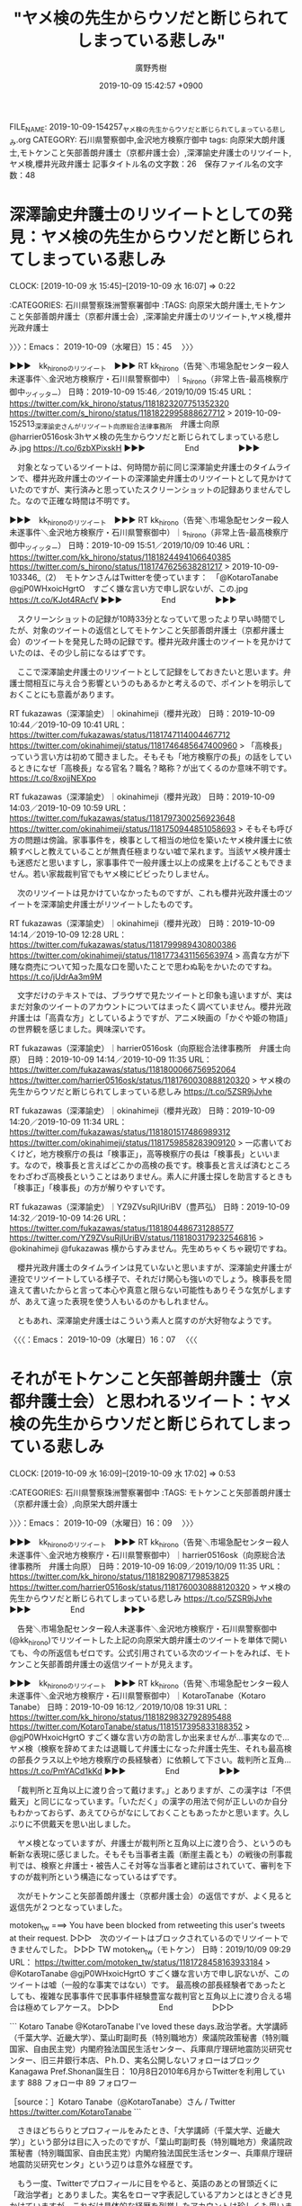 #+TITLE: "ヤメ検の先生からウソだと断じられてしまっている悲しみ"
#+AUTHOR: 廣野秀樹
#+EMAIL:  hirono2013k@gmail.com
#+DATE: 2019-10-09 15:42:57 +0900
FILE_NAME: 2019-10-09-154257_ヤメ検の先生からウソだと断じられてしまっている悲しみ.org
CATEGORY: 石川県警察御中,金沢地方検察庁御中
tags: 向原栄大朗弁護士,モトケンこと矢部善朗弁護士（京都弁護士会）,深澤諭史弁護士のリツイート,ヤメ検,櫻井光政弁護士
記事タイトル名の文字数：26　保存ファイル名の文字数：48
#+STARTUP: showeverything


* 深澤諭史弁護士のリツイートとしての発見：ヤメ検の先生からウソだと断じられてしまっている悲しみ
  CLOCK: [2019-10-09 水 15:45]--[2019-10-09 水 16:07] =>  0:22

:CATEGORIES: 石川県警察珠洲警察署御中
:TAGS: 向原栄大朗弁護士,モトケンこと矢部善朗弁護士（京都弁護士会）,深澤諭史弁護士のリツイート,ヤメ検,櫻井光政弁護士

〉〉〉：Emacs： 2019-10-09（水曜日）15：45　 〉〉〉

▶▶▶　kk_hironoのリツイート　▶▶▶
RT kk_hirono（告発＼市場急配センター殺人未遂事件＼金沢地方検察庁・石川県警察御中）｜s_hirono（非常上告-最高検察庁御中_ツイッター） 日時：2019-10-09 15:46／2019/10/09 15:45 URL： https://twitter.com/kk_hirono/status/1181823207751352320 https://twitter.com/s_hirono/status/1181822995888627712
> 2019-10-09-152513_深澤諭史さんがリツイート向原総合法律事務所　弁護士向原@harrier0516osk·3hヤメ検の先生からウソだと断じられてしまっている悲しみ.jpg https://t.co/6zbXPixskH
▶▶▶　　　　　End　　　　　▶▶▶

　対象となっているツイートは、何時間か前に同じ深澤諭史弁護士のタイムラインで、櫻井光政弁護士のツイートの深澤諭史弁護士のリツイートとして見かけていたのですが、実行済みと思っていたスクリーンショットの記録ありませんでした。なので正確な時間は不明です。

▶▶▶　kk_hironoのリツイート　▶▶▶
RT kk_hirono（告発＼市場急配センター殺人未遂事件＼金沢地方検察庁・石川県警察御中）｜s_hirono（非常上告-最高検察庁御中_ツイッター） 日時：2019-10-09 15:51／2019/10/09 10:46 URL： https://twitter.com/kk_hirono/status/1181824494106640385 https://twitter.com/s_hirono/status/1181747625638281217
> 2019-10-09-103346_（2）　モトケンさんはTwitterを使っています：　「@KotaroTanabe　@gjP0WHxoicHgrtO　すごく嫌な言い方で申し訳ないが、この.jpg https://t.co/KJot4RAcfV
▶▶▶　　　　　End　　　　　▶▶▶

　スクリーンショットの記録が10時33分となっていて思ったより早い時間でしたが、対象のツイートの返信としてモトケンこと矢部善朗弁護士（京都弁護士会）のツイートを発見した時の記録です。櫻井光政弁護士のツイートを見かけていたのは、その少し前になるはずです。

　ここで深澤諭史弁護士のリツイートとして記録をしておきたいと思います。弁護士間相互に与え合う影響というのもあるかと考えるので、ポイントを明示しておくことにも意義があります。

RT fukazawas（深澤諭史）｜okinahimeji（櫻井光政） 日時：2019-10-09 10:44／2019-10-09 10:41 URL： https://twitter.com/fukazawas/status/1181747114004467712 https://twitter.com/okinahimeji/status/1181746485647400960
> 「高検長」っていう言い方は初めて聞きました。そもそも「地方検察庁の長」の話をしているときになぜ「高検長」なる官名？職名？略称？が出てくるのか意味不明です。 https://t.co/8xojjNEXpo

RT fukazawas（深澤諭史）｜okinahimeji（櫻井光政） 日時：2019-10-09 14:03／2019-10-09 10:59 URL： https://twitter.com/fukazawas/status/1181797300256923648 https://twitter.com/okinahimeji/status/1181750944851058693
> そもそも呼び方の問題は傍論。家事事件を，検事として相当の地位を築いたヤメ検弁護士に依頼すべしと教えていることが無責任極まりない嘘で呆れます。当該ヤメ検弁護士も迷惑だと思いますし，家事事件で一般弁護士以上の成果を上げることもできません。若い家裁裁判官でもヤメ検にビビったりしません。

　次のリツイートは見かけていなかったものですが、これも櫻井光政弁護士のツイートを深澤諭史弁護士がリツイートしたものです。

RT fukazawas（深澤諭史）｜okinahimeji（櫻井光政） 日時：2019-10-09 14:14／2019-10-09 12:28 URL： https://twitter.com/fukazawas/status/1181799989430800386 https://twitter.com/okinahimeji/status/1181773431156563974
> 高貴な方が下賤な商売について知った風な口を聞いたことで思わぬ恥をかいたのですね。 https://t.co/jUdrAa3m9M

　文字だけのテキストでは、ブラウザで見たツイートと印象も違いますが、実はまだ対象のツイートのアカウントについてはまったく調べていません。櫻井光政弁護士は「高貴な方」としているようですが、アニメ映画の「かぐや姫の物語」の世界観を感じました。興味深いです。

RT fukazawas（深澤諭史）｜harrier0516osk（向原総合法律事務所　弁護士向原） 日時：2019-10-09 14:14／2019-10-09 11:35 URL： https://twitter.com/fukazawas/status/1181800066756952064 https://twitter.com/harrier0516osk/status/1181760030888120320
> ヤメ検の先生からウソだと断じられてしまっている悲しみ https://t.co/5ZSR9jJvhe

RT fukazawas（深澤諭史）｜okinahimeji（櫻井光政） 日時：2019-10-09 14:20／2019-10-09 11:34 URL： https://twitter.com/fukazawas/status/1181801517486989312 https://twitter.com/okinahimeji/status/1181759858283909120
> 一応書いておくけど，地方検察庁の長は「検事正」，高等検察庁の長は「検事長」といいます。なので，検事長と言えばどこかの高検の長です。検事長と言えば済むところをわざわざ高検長ということはありません。素人に弁護士探しを助言するときも「検事正」「検事長」の方が解りやすいです。

RT fukazawas（深澤諭史）｜YZ9ZVsuRjIUriBV（豊芦弘） 日時：2019-10-09 14:32／2019-10-09 14:26 URL： https://twitter.com/fukazawas/status/1181804486731288577 https://twitter.com/YZ9ZVsuRjIUriBV/status/1181803179232546816
> @okinahimeji @fukazawas 横からすみません。先生めちゃくちゃ親切ですね。

　櫻井光政弁護士のタイムラインは見ていないと思いますが、深澤諭史弁護士が連投でリツイートしている様子で、それだけ関心も強いのでしょう。検事長を間違えて書いたからと言って本心や真意と限らない可能性もありそうな気がしますが、あえて違った表現を使う人もいるのかもしれません。

　ともあれ、深澤諭史弁護士はこういう素人と腐すのが大好物なようです。

〈〈〈：Emacs： 2019-10-09（水曜日）16：07 　〈〈〈

* それがモトケンこと矢部善朗弁護士（京都弁護士会）と思われるツイート：ヤメ検の先生からウソだと断じられてしまっている悲しみ
  CLOCK: [2019-10-09 水 16:09]--[2019-10-09 水 17:02] =>  0:53

:CATEGORIES: 石川県警察珠洲警察署御中
:TAGS: モトケンこと矢部善朗弁護士（京都弁護士会）,向原栄大朗弁護士

〉〉〉：Emacs： 2019-10-09（水曜日）16：09　 〉〉〉

▶▶▶　kk_hironoのリツイート　▶▶▶
RT kk_hirono（告発＼市場急配センター殺人未遂事件＼金沢地方検察庁・石川県警察御中）｜harrier0516osk（向原総合法律事務所　弁護士向原） 日時：2019-10-09 16:09／2019/10/09 11:35 URL： https://twitter.com/kk_hirono/status/1181829087179853825 https://twitter.com/harrier0516osk/status/1181760030888120320
> ヤメ検の先生からウソだと断じられてしまっている悲しみ https://t.co/5ZSR9jJvhe
▶▶▶　　　　　End　　　　　▶▶▶

　告発＼市場急配センター殺人未遂事件＼金沢地方検察庁・石川県警察御中(@kk_hirono)でリツイートした上記の向原栄大朗弁護士のツイートを単体で開いても、今の所返信もゼロです。公式引用されている次のツイートをみれば、モトケンこと矢部善朗弁護士の返信ツイートが見えます。

▶▶▶　kk_hironoのリツイート　▶▶▶
RT kk_hirono（告発＼市場急配センター殺人未遂事件＼金沢地方検察庁・石川県警察御中）｜KotaroTanabe（Kotaro Tanabe） 日時：2019-10-09 16:12／2019/10/08 19:31 URL： https://twitter.com/kk_hirono/status/1181829832792895488 https://twitter.com/KotaroTanabe/status/1181517395833188352
> @gjP0WHxoicHgrtO すごく嫌な言い方の助言しか出来ませんが…事実なので… ヤメ検（検察を辞めてまたは退職して弁護士になった弁護士先生、それも最高検の部長クラス以上や地方検察庁の長経験者）に依頼して下さい。裁判所と互角… https://t.co/PmYACd1kKd
▶▶▶　　　　　End　　　　　▶▶▶

　「裁判所と互角以上に渡り合って戴けます。」とありますが、この漢字は「不倶戴天」と同じになっています。「いただく」の漢字の用法で何が正しいのか自分もわかっておらず、あえてひらがなにしておくこともあったかと思います。久しぶりに不倶戴天を思い出しました。

　ヤメ検となっていますが、弁護士が裁判所と互角以上に渡り合う、というのも斬新な表現に感じました。そもそも当事者主義（断崖主義とも）の戦後の刑事裁判では、検察と弁護士・被告人こそ対等な当事者と建前はされていて、審判を下すのが裁判所という構造になっているはずです。

　次がモトケンこと矢部善朗弁護士（京都弁護士会）の返信ですが、よく見ると返信先が２つとなっていました。

motoken_tw ===> You have been blocked from retweeting this user's tweets at their request.
▷▷▷　次のツイートはブロックされているのでリツイートできませんでした。 ▷▷▷
TW motoken_tw（モトケン） 日時：2019/10/09 09:29 URL： https://twitter.com/motoken_tw/status/1181728458163933184
> @KotaroTanabe @gjP0WHxoicHgrtO すごく嫌な言い方で申し訳ないが、このツイートは嘘（一般的な事実ではない）です。 \n 最高検の部長経験者であったとしても、複雑な民事事件で民事事件経験豊富な裁判官と互角以上に渡り合える場合は極めてレアケース。
▷▷▷　　　　　End　　　　　▷▷▷

```
Kotaro Tanabe
@KotaroTanabe
I've loved these days.政治学者。大学講師（千葉大学、近畿大学）、葉山町副町長（特別職地方）衆議院政策秘書（特別職国家、自由民主党）内閣府独法国民生活センター、兵庫県庁理研地震防災研究センター、旧三井銀行本店、Ｐh.Ｄ、実名公開しないフォローはブロック
Kanagawa Pref.Shonan誕生日： 10月8日2010年6月からTwitterを利用しています
888 フォロー中
89 フォロワー

［source：］Kotaro Tanabe（@KotaroTanabe）さん / Twitter https://twitter.com/KotaroTanabe
```

　さきほどちらりとプロフィールをみたとき、「大学講師（千葉大学、近畿大学）」という部分は目に入ったのですが、「葉山町副町長（特別職地方）衆議院政策秘書（特別職国家、自由民主党）内閣府独法国民生活センター、兵庫県庁理研地震防災研究センタ」という辺りは意外な経歴です。

　もう一度、Twitterでプロフィールに目をやると、英語のあとの冒頭近くに「政治学者」とありました。実名をローマ字表記しているアカンとはときどき見かけていますが、これだけ具体的な経歴を列挙したアカウントは珍しくも思いました。

　気になったのはフォロワーの数が８９と少ないこと（フォロー中８８８件）と、ホームページやブログのリンクが見当たらないことです。学者や大学講師という人はホームページやブログをメインというか情報発信の足場にされているという固定観念がありました。

▶▶▶　kk_hironoのリツイート　▶▶▶
RT kk_hirono（告発＼市場急配センター殺人未遂事件＼金沢地方検察庁・石川県警察御中）｜nhk_news（NHKニュース） 日時：2019-10-09 16:31／2019/10/09 14:01 URL： https://twitter.com/kk_hirono/status/1181834614412738561 https://twitter.com/nhk_news/status/1181796689822142464
> 関電の第三者委員会 元検事総長ら４人をメンバーに #nhk_news https://t.co/Y7IdHybKKf
▶▶▶　　　　　End　　　　　▶▶▶

　タイムラインを遡っているのですが、気になるツイートを発見したのでリツイートをしました。ブログカードというのか要約の縮小版のような写真付き表示があって、見出しにも元検事総長とありますが、但木敬一氏の名前が見えました。最高検に上申書を提出した時の検事総長です。

　１９間前までタイムラインのツイートを遡ったのですが、リツイートが多いものの予想を超えたツイートの数で、見ているだけで疲れました。気になる発見が２，３あったのですが、弁護士による弁護士以外に対するTwitterでの対応として参考になるので、ご紹介をしておきたいと思います。

〈〈〈：Emacs： 2019-10-09（水曜日）17：02 　〈〈〈

* 知己の高検検事長や元高検検事長について、「そもそもいい加減な略し方はお友達にも失礼ですよ。」という櫻井光政弁護士の返信ツイート
  CLOCK: [2019-10-09 水 17:06]--[2019-10-09 水 17:31] =>  0:25

:CATEGORIES: 石川県警察珠洲警察署御中
:TAGS: 櫻井光政弁護士

〉〉〉：Emacs： 2019-10-09（水曜日）17：06　 〉〉〉

▶▶▶　kk_hironoのリツイート　▶▶▶
RT kk_hirono（告発＼市場急配センター殺人未遂事件＼金沢地方検察庁・石川県警察御中）｜okinahimeji（櫻井光政） 日時：2019-10-09 17:07／2019/10/09 11:24 URL： https://twitter.com/kk_hirono/status/1181843547911122944 https://twitter.com/okinahimeji/status/1181757280217288705
> @KotaroTanabe @wata_nabekyo_ko @o2441 良い勉強になりましたね。これからは知ったかぶりは慎むことです。そもそもいい加減な略し方はお友達にも失礼ですよ。
▶▶▶　　　　　End　　　　　▶▶▶

　５ｈとして表示されていた櫻井光政弁護士のツイートですが、こちらは深澤諭史弁護士のタイムラインに見かけておらず、リツイートはされなかったものと思われます。流れをすべてリツイートするのもどうかとは思いますが、取捨の基準も気になるところではあります。

　高検の検事長というのは全国に８つある高等検察庁のトップと聞いていますが、金沢地方検察庁の次席検事や検事正のようにニュースに出るのも見た覚えがなく、実際どのような役職なのか自分もわかってはいません。控訴について上級庁と協議というのはよく見かけます。

　高検の場合、支部というのもあって名古屋高裁金沢支部もその一つです。その事実上の影響については、これまで何度か取り上げてきましたが、不思議と見かける情報ではありません。控訴した場合の管轄地域でものすごい事実上の負担がかかりうる問題だからです。

　個人的には刑事弁護人の謎の一つなのですが、移動の交通費だけでもどのように弁護士がまかなっているのか、とても不思議に思う問題です。再審請求になりますが、テレビの報道特集でも札幌空港や札幌市内での弁護団会議が、紹介されていました。木谷明弁護士の密着特集です。

　裁判員裁判史上最大の日数を要したという姫路の刑事裁判も担当したのは高野隆弁護士とのことです。これはテレビのNEWS９で見て初めて知りました。昨日辺りもツイートの写真で、わかりにくい情報でしたが、高野隆弁護士の最高報酬額が４千万円というような情報を見かけました。

　野生の王国ならぬ刑事弁護士の王国のような世界があるものと仮定すれば、その生態系の頂点に君臨すると思われるのが、カルロスゴーン氏の刑事裁判で注目となった高野隆弁護士です。刑事弁護の神様と並び称されたのが神山啓史弁護士であって、櫻井光政弁護士の事務所に所属するようです。

　高検の検事長と聞いてまっさきに思い出すのが、元高検の検事長の刑事裁判で落合洋司弁護士（東京弁護士会）が弁護人に専任されていたという事実です。その頃の落合洋司弁護士（東京弁護士会）のツイートは、それほど飛躍がなかった気もしますが、実質的な影響はより深刻だったと受け止めています。

　Twitterにおける落合洋司弁護士（東京弁護士会）の転落劇は、今年の４月直前にありました。いつかその日が来ることを想像した弁護士は、少なくなかったのですが、落合洋司弁護士（東京弁護士会）の場合は想像を超えた顛末となりました。

　その落合洋司弁護士（東京弁護士会）が、以前ブログで、「スクラップ処理場」などと称していたのも高検の検事になります。言葉が少し違っていたようにも思いますが、理解が出来ず、その後も参考になりそうな情報は見かけていません。

　なぜか高検の検事というのもニュースで名前を見かけることが少ないと思いますし、そもそも控訴審の判決自体がマスコミに注目されることが少ないように感じます。いくらか話題にはなっても、裁判所の判断として注目されるもので、高検の検事は見かけないように思います。

〈〈〈：Emacs： 2019-10-09（水曜日）17：31 　〈〈〈

* 「さてさて、法クラ恒例のボコりがはじまりましたが、どうすっかなぁ。まとめようかなぁ。単なる気の毒な方のような気もするんだよなぁ。」という村松謙弁護士のツイート
  CLOCK: [2019-10-09 水 17:37]--[2019-10-09 水 18:40] =>  1:03

:CATEGORIES: 石川県警察珠洲警察署御中
:TAGS: 村松謙弁護士,法クラ

〉〉〉：Emacs： 2019-10-09（水曜日）17：37　 〉〉〉

▶▶▶　kk_hironoのリツイート　▶▶▶
RT kk_hirono（告発＼市場急配センター殺人未遂事件＼金沢地方検察庁・石川県警察御中）｜kmuramatsu（ʇɐɯɐɹnɯʞ） 日時：2019-10-09 17:37／2019/10/08 09:38 URL： https://twitter.com/kk_hirono/status/1181851187097657344 https://twitter.com/kmuramatsu/status/1181368287487127552
> さてさて、法クラ恒例のボコりがはじまりましたが、どうすっかなぁ。まとめようかなぁ。単なる気の毒な方のような気もするんだよなぁ。
▶▶▶　　　　　End　　　　　▶▶▶

　法教育に熱心とイメージの強い村松謙弁護士ですが、内容はかなりストレートに公然適示の侮辱と理解されます。今日は１３時過ぎから１５時過ぎまでテレビを付けていたのですが、教師間のいじめ問題のニュースは見かけませんでした。昨日が多かっただけに、違いの方に疑問を覚えました。

　法クラ恒例、とありますが、弁護士のツイートで恒例ということでなんとなく思い出したものがあります。

[link:] » 奉納＼危険生物・弁護士脳汚染除去装置＼金沢地方検察庁御中: REGEXP：”恒例”／サイ太（@uwaaaa）の検索（2014-03-05〜2018-12-19／2019年10月09日17時43分の記録5件） https://t.co/6zuRQMLHtm

▶（1／5） TW uwaaaa（サイ太） 日時：2014-03-05 17:05:00 +0900 URL： https://twitter.com/uwaaaa/status/441122285798178816
{% tweet 441122285798178816 %}
> 「著反正義ならぬ，コカン性器！」検事正が見守る中，恒例の新任検事の一発芸大会が始まった。

▶（2／5） TW uwaaaa（サイ太） 日時：2015-11-25 15:17:00 +0900 URL： https://twitter.com/uwaaaa/status/669399480387661824
{% tweet 669399480387661824 %}
> 一票の格差をもとに選挙を無効にしようとする弁護士と，なんとか理屈をこねて合憲であると主張する訟務検事と，選挙を無効にすると影響が大きいためにせいぜい違憲状態レベルの判決に留めたい最高裁判事とが取っ組み合う恒例の神事が，今年も１１月２５日，東京都千代田区の最高裁判所で行われました。

▶（3／5） TW uwaaaa（サイ太） 日時：2015-12-16 15:10:00 +0900 URL： https://twitter.com/uwaaaa/status/677007963610042368
{% tweet 677007963610042368 %}
> 違憲判決を書くと法的安定性の見地から不安が残るので何とか合憲判断したい最高裁判事ら１５名による恒例の盟神探湯（くがたち）が，今年も１２月１６日，東京都千代田区の最高裁判所で行われました。

▶（4／5） TW uwaaaa（サイ太） 日時：2017-09-27 16:47:00 +0900 URL： https://twitter.com/uwaaaa/status/912946802193719296
{% tweet 912946802193719296 %}
> 一票の格差をもとに選挙を無効にしようとする弁護士と，なんとか理屈をこねて合憲であると主張する訟務検事と，選挙を無効にすると影響が大きいためにせいぜい違憲状態レベルの判決に留めたい最高裁判事とが取っ組み合う恒例の神事が，今年も９月２７日，東京都千代田区の最高裁判所で行われました。

▶（5／5） TW uwaaaa（サイ太） 日時：2018-12-19 15:42:00 +0900 URL： https://twitter.com/uwaaaa/status/1075280283484573696
{% tweet 1075280283484573696 %}
> 一票の格差をもとに選挙を無効にしようとする弁護士と，なんとか理屈をこねて合憲であると主張する訟務検事と，選挙を無効にすると影響が大きいためにせいぜい違憲状態レベルの判決に留めたい最高裁判事とが取っ組み合う恒例の神事が，今年も１２月１９日，東京都千代田区の最高裁判所で行われました。

　１件目に検事正が出てきたのは驚きました。全く見覚えのないツイートですがデータベースに記録されていたようです。ぼんやりとしか記憶になかったのですが、再発見の極めつけは３件目の「最高裁判事ら１５名による恒例の盟神探湯（くがたち）」です。

　これに神事は含まれていないようですが２件目に「影響が大きいためにせいぜい違憲状態レベルの判決に留めたい最高裁判事とが取っ組み合う恒例の神事が，今年も１１月２５日，東京都千代田区の最高裁判所で行われました。」があります。

　この２件目のツイートは２０１５年１１月２５日とあります。思ったより古くはないので、ピークとはずれがある可能性を指摘しておきたいですが、この弁護士による一票の格差問題のピークは、テレビで異様に派手なスーツを着用した久保利英明弁護士が中心となる多人数の行列がありました。

　どれぐらい前でしょうか、記録を作成済みなので調べればすぐに確認が出来るのですが、テレビの石川県内ニュースに同じ一票の格差問題の映像があって、行列も法廷の机も久保利英明弁護士と他１名のみという映像がありました。思わず息を呑むほど驚きました。

　その１０日から長くて３週間ほど後になるかと思いますが、同じ石川県内ニュースの金沢地方裁判所の法廷に、弁護士と思われる８人の集団の映像がありました。裁判官に向かって左側の席、机は２列に並んでいました。能登町の遺体遺棄事件で主犯が控訴したというニュースだったと思います。

　前にエントリーとして取り上げていますが、私はその主犯格が控訴したというテレビニュースしか見かけてはおらず、初公判が９月３日、判決が１７日あたりとあとでネットで調べて知りました。テレビでも新聞でもネットでも情報を見落としていたのか、知らずにいました。

　机が２列や３列となって弁護団とおぼしき集団の塊をみるのは、原発訴訟などに多いかと思いますが、刑事裁判では珍しく、過去に記憶にあるのは光市母子殺害事件の差し戻しか何かの広島高裁の控訴審であったように思います。

　近年は刑事裁判で検察と弁護人の席がまちまちでわかりづらく、話題になるのもみかけないのですが、最近も２件ほど机に「検察席」などと札がつけられたものは見かけたことがありました。取り違えてくれるな、という強いメッセージが込められているようにも感じた刑事裁判でした。

　私がTwitterを初めたのは２０１０年の４月で、まだ１０年まで経っていないですが、始めてしばらくした頃には、刑事弁護を専門としている弁護士のツイートで、席が入れ替わるのはとてもめずらしいことというツイートを見かけました。こたんせ、と呼ばれたアカウントと記憶しています。

　調べたりした情報によると、裁判所の建物の構造で一般の通路と出入り口の側が検察席になるという話がありました。平成１２年当時の金沢地方裁判所も、裁判官に向かって左側に通路と出入り口がありましたが、国選弁護人の小堀秀行弁護士がそちらの側の席に座っていました。

　名古屋高検金沢支部の検事は、戦時中の映画に出てくる厚みのあるメガネを掛けていたという印象が残っているのですが、温厚そうに見えるもののずいぶん大柄でどっしりした体型でした。貴乃花のような体型です。わざと自分を小さく卑屈に見せているような印象もありました。

　国選弁護人と高検の検事が席を入れ替えるというのは、事前の示し合わせがあったとしか考えられず、私も驚いた顔で見渡していたのだと思います。その視線を意識したものであったのか、体全体を縮めたような印象が残っており、何か発言があったとも思われますが、聞き取れないような声でした。

　この平成１１年の刑事裁判の資料というのも私は判決書しか見ておらず手元にもないのですが、それというのも平成１７年１０月、再審請求のため必要と言われ、金沢地方検察庁で判決謄本の交付を受けた時、これもわざとらしく事務官の遠塚さんが平成４年ではないものを出してきたのです。

　もともと何を書いていたのか忘れてしまいましたが、ここでは村松謙弁護士をメインに取り上げています。

　刑裁サイ太のツイートの検索からここでも高検のことが出てきたのでした。刑裁サイ太の過去のツイートには盟神探湯が出てきましが、これも「こたんせ」が刑事裁判や警察の捜査を皮肉る意味で何度か使っていました。

　ネットで調べればすぐに情報は見つかると思いますが、「くがたち」と読める人は少ないと思いますし、読める人は意味もだいたい知っていることでしょう。原始的な占いで拷問であるともされているかと思います。成仏は最近も日常的に法クラにみかけますが、久しく見かけていないとも思いました。

　ひとつひらめいたことがあるのですが、以前より村松謙弁護士のツイートをみていて、なにか得体のしれない掴みがたさを感じていたのですが、呪術的なものかと思いました。他にも儀式と思えるようなツイートが弁護士にはよく見られるもので、今日は特にそれを強く感じています。

　村松謙弁護士のこだわりは、重大事件の被害者のプライバシー保護に最も強く感じられます。余りにも事実そのものや事実を前提にした国民の理解、その後の対応、教訓を無視していると思えてならず、呪術的な儀式ということですべてがすっきり納得です。

〈〈〈：Emacs： 2019-10-09（水曜日）18：40 　〈〈〈

* 同業者から一定の信頼があるらしいモトケンこと矢部善朗弁護士（京都弁護士会）のツイート：ヤメ検の先生からウソだと断じられてしまっている悲しみ
  CLOCK: [2019-10-10 木 08:04]--[2019-10-10 木 08:34] =>  0:30

:CATEGORIES: 石川県警察珠洲警察署御中
:TAGS: モトケンこと矢部善朗弁護士（京都弁護士会）,向原栄大朗弁護士

〉〉〉：Emacs： 2019-10-10（木曜日）08：04　 〉〉〉

harrier0516osk ===> You have already retweeted this Tweet.
▷▷▷　@kk_hironoでリツイート済みのツイートです。　▷▷▷
RT harrier0516osk（向原総合法律事務所　弁護士向原） 日時：2019/10/09 11:35 URL： https://twitter.com/harrier0516osk/status/1181760030888120320
> ヤメ検の先生からウソだと断じられてしまっている悲しみ https://t.co/5ZSR9jJvhe
▷▷▷　　　　　End　　　　　▷▷▷

　上記の向原栄大朗弁護士のツイートを探すのに、向原栄大朗弁護士のタイムラインを遡っていたところ、実にたくさんの大きな発見がありました。山菜採りは昔少しだけやった記憶しかないのですが、山歩きをして貴重な食材をいっぱい見つけたような気分です。

　この記事のエントリーは、このファイルのエントリーの締めくくりとして書いているものなのですが、すぐにでも取り掛かりたい発見が先にあって、深澤諭史弁護士のタイムラインでの発見ではなかったかと思いますが、ここでも貴重品種の発見が「善管注意義務」でした。

　向原栄大朗弁護士については、これまでもいろいろとあって大きく注目する弁護士の一人なのですが、大変に頑張っておられる弁護士で、個人的には連続テレビ小説まれ、のケイタが日本一の輪島塗職人を目指したのと重なるところがあり、ドラマの続きを見ている気分にもなります。

　これまで向原栄大朗弁護士がネットで公開してきた情報によると、大阪府の出身で司法修習を鹿児島で受け、それが縁で福岡市の天神駅の近くで法律事務所を独立開業するようになったようです。実績が伴わなければできないことだと思いますし、これが現実だと受け止めています。

　私が目指す弁護士鉄道からの脱出というのも仮想的な意味合いですが、現実を重視しそのすり合わせをしながら、石川県警察や金沢地方検察庁に再捜査の必要性、非常上告の必要性を理解頂くためにやっております。国民の理解が前提での全面的な公開でもあります。

　この向原栄大朗弁護士は、多数の弁護士との共同経営から離れたということもあり一匹狼のような印象もあるのですが、半年ほど前に見た情報では九州大学だったと思いますが、その名誉教授を事務所に招いているようです。

　最近は余りテレビで見かけなくなっている佐藤大和弁護士とも早い段階で芸能人の権利を守る団体に賛同、参加をされているようです。愛媛の農業アイドル自殺問題で、会社の責任を問う民事裁判の記者会見に並んで参加する場面が繰り返しテレビで報道されていました。

　モトケンこと矢部善朗弁護士（京都弁護士会）は、私やその家族の人生を狂わせた弁護士で、その責任は石川県警察の対応の一環として、数年前より、名誉毀損の刑事事件としての対応を求めています。国賠などで国や県警の県の責任が問われる例も多々あります。損害の公平妥当な分配です。

　「ヤメ検の先生からウソだと断じられてしまっている悲しみ」というのが明示はないものの、元のツイートをみればそれ以外はあり得ない、モトケンこと矢部善朗弁護士（京都弁護士会）のツイートに対する評価の表明になります。

　私はモトケンこと矢部善朗弁護士（京都弁護士会）に被害妄想とまで断じられており、ツイートはその都度、記録したスクリーンショットを公開しています。最後にブロックされてからずいぶん経ちますが、その最後のツイートにモトケンこと矢部善朗弁護士（京都弁護士会）は「ウソつき」としていました。

　私はかなりの数、弁護士にブロックをされていますが、秋重実弁護士などはモトケンこと矢部善朗弁護士（京都弁護士会）と同じ京都弁護士会の副会長をやっていた人物で、前年度になるかと思います。

〈〈〈：Emacs： 2019-10-10（木曜日）08：34 　〈〈〈

